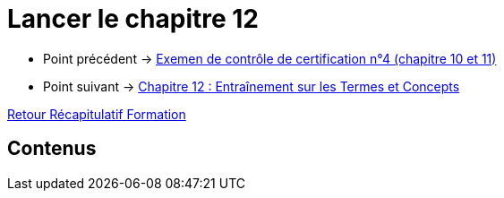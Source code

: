 = Lancer le chapitre 12

* Point précédent -> xref:Formation1/Chapitre-11/examen-controle-certification.adoc[Exemen de contrôle de certification n°4 (chapitre 10 et 11)]
* Point suivant -> xref:Formation1/Chapitre-12/entrainement-termes-conceptes.adoc[Chapitre 12 : Entraînement sur les Termes et Concepts]

xref:Formation1/index.adoc[Retour Récapitulatif Formation]

== Contenus